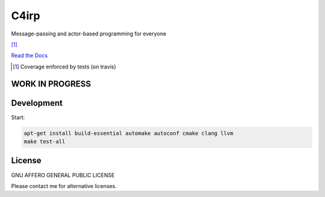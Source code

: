 =====
C4irp
=====

Message-passing and actor-based programming for everyone

|travis| |rtd| |coverage| [1]_

.. |travis|  image:: https://travis-ci.org/concretecloud/c4irp.svg?branch=master
   :target: https://travis-ci.org/concretecloud/c4irp
.. |rtd| image:: https://img.shields.io/badge/docs-master-brightgreen.svg
   :target: http://checkmemaster.ignorelist.com/c4irp
.. |coverage| image:: https://img.shields.io/badge/coverage-100%25-brightgreen.svg

`Read the Docs`_

.. _`Read the Docs`: http://checkmemaster.ignorelist.com/c4irp

.. [1] Coverage enforced by tests (on travis)

WORK IN PROGRESS
================

Development
===========

Start:

.. code-block:: bash

   apt-get install build-essential automake autoconf cmake clang llvm
   make test-all

License
=======

GNU AFFERO GENERAL PUBLIC LICENSE

Please contact me for alternative licenses.
